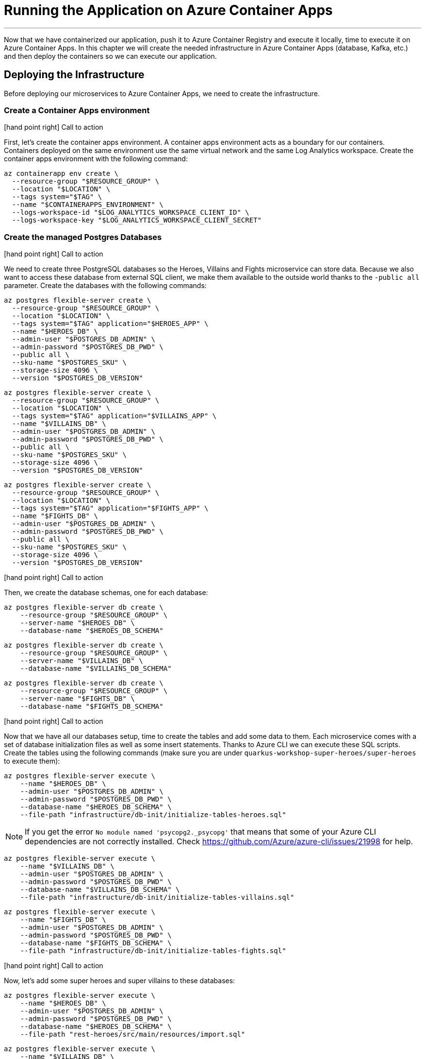 [[azure-aca-running-app]]
= Running the Application on Azure Container Apps

'''

Now that we have containerized our application, push it to Azure Container Registry and execute it locally, time to execute it on Azure Container Apps.
In this chapter we will create the needed infrastructure in Azure Container Apps (database, Kafka, etc.) and then deploy the containers so we can execute our application.

== Deploying the Infrastructure

Before deploying our microservices to Azure Container Apps, we need to create the infrastructure.

=== Create a Container Apps environment

icon:hand-point-right[role="red", size=2x] [red big]#Call to action#

First, let's create the container apps environment.
A container apps environment acts as a boundary for our containers.
Containers deployed on the same environment use the same virtual network and the same Log Analytics workspace.
Create the container apps environment with the following command:

[source,shell]
----
az containerapp env create \
  --resource-group "$RESOURCE_GROUP" \
  --location "$LOCATION" \
  --tags system="$TAG" \
  --name "$CONTAINERAPPS_ENVIRONMENT" \
  --logs-workspace-id "$LOG_ANALYTICS_WORKSPACE_CLIENT_ID" \
  --logs-workspace-key "$LOG_ANALYTICS_WORKSPACE_CLIENT_SECRET"
----

=== Create the managed Postgres Databases

icon:hand-point-right[role="red", size=2x] [red big]#Call to action#

We need to create three PostgreSQL databases so the Heroes, Villains and Fights microservice can store data.
Because we also want to access these database from external SQL client, we make them available to the outside world thanks to the `-public all` parameter.
Create the databases with the following commands:

[source,shell]
----
az postgres flexible-server create \
  --resource-group "$RESOURCE_GROUP" \
  --location "$LOCATION" \
  --tags system="$TAG" application="$HEROES_APP" \
  --name "$HEROES_DB" \
  --admin-user "$POSTGRES_DB_ADMIN" \
  --admin-password "$POSTGRES_DB_PWD" \
  --public all \
  --sku-name "$POSTGRES_SKU" \
  --storage-size 4096 \
  --version "$POSTGRES_DB_VERSION"
----

[source,shell]
----
az postgres flexible-server create \
  --resource-group "$RESOURCE_GROUP" \
  --location "$LOCATION" \
  --tags system="$TAG" application="$VILLAINS_APP" \
  --name "$VILLAINS_DB" \
  --admin-user "$POSTGRES_DB_ADMIN" \
  --admin-password "$POSTGRES_DB_PWD" \
  --public all \
  --sku-name "$POSTGRES_SKU" \
  --storage-size 4096 \
  --version "$POSTGRES_DB_VERSION"
----

[source,shell]
----
az postgres flexible-server create \
  --resource-group "$RESOURCE_GROUP" \
  --location "$LOCATION" \
  --tags system="$TAG" application="$FIGHTS_APP" \
  --name "$FIGHTS_DB" \
  --admin-user "$POSTGRES_DB_ADMIN" \
  --admin-password "$POSTGRES_DB_PWD" \
  --public all \
  --sku-name "$POSTGRES_SKU" \
  --storage-size 4096 \
  --version "$POSTGRES_DB_VERSION"
----

icon:hand-point-right[role="red", size=2x] [red big]#Call to action#

Then, we create the database schemas, one for each database:

[source,shell]
----
az postgres flexible-server db create \
    --resource-group "$RESOURCE_GROUP" \
    --server-name "$HEROES_DB" \
    --database-name "$HEROES_DB_SCHEMA"
----

[source,shell]
----
az postgres flexible-server db create \
    --resource-group "$RESOURCE_GROUP" \
    --server-name "$VILLAINS_DB" \
    --database-name "$VILLAINS_DB_SCHEMA"
----

[source,shell]
----
az postgres flexible-server db create \
    --resource-group "$RESOURCE_GROUP" \
    --server-name "$FIGHTS_DB" \
    --database-name "$FIGHTS_DB_SCHEMA"
----

icon:hand-point-right[role="red", size=2x] [red big]#Call to action#

Now that we have all our databases setup, time to create the tables and add some data to them.
Each microservice comes with a set of database initialization files as well as some insert statements.
Thanks to Azure CLI we can execute these SQL scripts.
Create the tables using the following commands (make sure you are under `quarkus-workshop-super-heroes/super-heroes` to execute them):

[source,shell]
----
az postgres flexible-server execute \
    --name "$HEROES_DB" \
    --admin-user "$POSTGRES_DB_ADMIN" \
    --admin-password "$POSTGRES_DB_PWD" \
    --database-name "$HEROES_DB_SCHEMA" \
    --file-path "infrastructure/db-init/initialize-tables-heroes.sql"
----

[NOTE]
====
If you get the error `No module named 'psycopg2._psycopg'` that means that some of your Azure CLI dependencies are not correctly installed.
Check https://github.com/Azure/azure-cli/issues/21998 for help.
====

[source,shell]
----
az postgres flexible-server execute \
    --name "$VILLAINS_DB" \
    --admin-user "$POSTGRES_DB_ADMIN" \
    --admin-password "$POSTGRES_DB_PWD" \
    --database-name "$VILLAINS_DB_SCHEMA" \
    --file-path "infrastructure/db-init/initialize-tables-villains.sql"
----

[source,shell]
----
az postgres flexible-server execute \
    --name "$FIGHTS_DB" \
    --admin-user "$POSTGRES_DB_ADMIN" \
    --admin-password "$POSTGRES_DB_PWD" \
    --database-name "$FIGHTS_DB_SCHEMA" \
    --file-path "infrastructure/db-init/initialize-tables-fights.sql"
----

icon:hand-point-right[role="red", size=2x] [red big]#Call to action#

Now, let's add some super heroes and super villains to these databases:

[source,shell]
----
az postgres flexible-server execute \
    --name "$HEROES_DB" \
    --admin-user "$POSTGRES_DB_ADMIN" \
    --admin-password "$POSTGRES_DB_PWD" \
    --database-name "$HEROES_DB_SCHEMA" \
    --file-path "rest-heroes/src/main/resources/import.sql"
----

[source,shell]
----
az postgres flexible-server execute \
    --name "$VILLAINS_DB" \
    --admin-user "$POSTGRES_DB_ADMIN" \
    --admin-password "$POSTGRES_DB_PWD" \
    --database-name "$VILLAINS_DB_SCHEMA" \
    --file-path "rest-villains/src/main/resources/import.sql"
----

[source,shell]
----
az postgres flexible-server execute \
    --name "$FIGHTS_DB" \
    --admin-user "$POSTGRES_DB_ADMIN" \
    --admin-password "$POSTGRES_DB_PWD" \
    --database-name "$FIGHTS_DB_SCHEMA" \
    --file-path "rest-fights/src/main/resources/import.sql"
----


You can check the content of the tables with the following commands:

[source,shell]
----
az postgres flexible-server execute \
    --name "$HEROES_DB" \
    --admin-user "$POSTGRES_DB_ADMIN" \
    --admin-password "$POSTGRES_DB_PWD" \
    --database-name "$HEROES_DB_SCHEMA" \
    --querytext "select * from hero"
----

[source,shell]
----
az postgres flexible-server execute \
    --name "$VILLAINS_DB" \
    --admin-user "$POSTGRES_DB_ADMIN" \
    --admin-password "$POSTGRES_DB_PWD" \
    --database-name "$VILLAINS_DB_SCHEMA" \
    --querytext "select * from villain"
----

[source,shell]
----
az postgres flexible-server execute \
    --name "$FIGHTS_DB" \
    --admin-user "$POSTGRES_DB_ADMIN" \
    --admin-password "$POSTGRES_DB_PWD" \
    --database-name "$FIGHTS_DB_SCHEMA" \
    --querytext "select * from fight"
----

=== Create the Managed Kafka

The Fight microservice communicates with the Statistics microservice through Kafka.
We need to create an Azure event hub for that.

icon:hand-point-right[role="red", size=2x] [red big]#Call to action#

[source,shell]
----
az eventhubs namespace create \
  --resource-group "$RESOURCE_GROUP" \
  --location "$LOCATION" \
  --tags system="$TAG" application="$FIGHTS_APP" \
  --name "$KAFKA_NAMESPACE"
----

Then, create the Kafka topic where the messages will be sent to and consumed from:

[source,shell]
----
az eventhubs eventhub create \
  --resource-group "$RESOURCE_GROUP" \
  --name "$KAFKA_TOPIC" \
  --namespace-name "$KAFKA_NAMESPACE"
----

To configure Kafka in the Fight and Statistics microservices, get the connection string with the following commands:

[source,shell]
----
KAFKA_CONNECTION_STRING=$(az eventhubs namespace authorization-rule keys list \
  --resource-group "$RESOURCE_GROUP" \
  --namespace-name "$KAFKA_NAMESPACE" \
  --name RootManageSharedAccessKey \
  --output json | jq -r .primaryConnectionString)

JAAS_CONFIG='org.apache.kafka.common.security.plain.PlainLoginModule required username="$ConnectionString" password="'
KAFKA_JAAS_CONFIG="${JAAS_CONFIG}${KAFKA_CONNECTION_STRING}\";"

echo $KAFKA_CONNECTION_STRING
echo $KAFKA_JAAS_CONFIG
----

If you log into the https://portal.azure.com[Azure Portal] you should see the following created resources.

image::azure-portal-3.png[]

== Deploying the Applications

Now that the Azure Container Apps environment is all set, we need to deploy our microservices to Azure Container Apps.
So let's create an instance of Container Apps for each of our microservices and User Interface.

[NOTE]
====
If you haven't built the containers and push them to your own Azure Container Registry, you need to change some environment variables.
That means, that instead of having `REGISTRY="superheroesregistry"$UNIQUE_IDENTIFIER`, you need to change it to `REGISTRY="superheroesregistry` (so it uses the common registry).

[source,shell]
----
REGISTRY="superheroesregistry"

REGISTRY_URL=$(az acr show \
  --resource-group "$RESOURCE_GROUP" \
  --name "$REGISTRY" \
  --query "loginServer" \
  --output tsv)

HEROES_IMAGE="${REGISTRY_URL}/${HEROES_APP}:${IMAGES_TAG}"
VILLAINS_IMAGE="${REGISTRY_URL}/${VILLAINS_APP}:${IMAGES_TAG}"
FIGHTS_IMAGE="${REGISTRY_URL}/${FIGHTS_APP}:${IMAGES_TAG}"
STATISTICS_IMAGE="${REGISTRY_URL}/${STATISTICS_APP}:${IMAGES_TAG}"
UI_IMAGE="${REGISTRY_URL}/${UI_APP}:${IMAGES_TAG}"
----

====

=== Heroes Microservice

First, the Heroes microservice.
The Heroes microservice needs to access the managed Postgres database.
Therefore, we need to set the right properties using our environment variables.
Notice that the Heroes microservice has a `--min-replicas` set to 0.
That means it can scale down to zero if not used (more on that later).

icon:hand-point-right[role="red", size=2x] [red big]#Call to action#

Create the Heroes container app with the following command:

[source,shell]
----
az containerapp create \
  --resource-group "$RESOURCE_GROUP" \
  --tags system="$TAG" application="$HEROES_APP" \
  --image "$HEROES_IMAGE" \
  --name "$HEROES_APP" \
  --environment "$CONTAINERAPPS_ENVIRONMENT" \
  --ingress external \
  --target-port 8083 \
  --min-replicas 0 \
  --env-vars QUARKUS_HIBERNATE_ORM_DATABASE_GENERATION=validate \
             QUARKUS_HIBERNATE_ORM_SQL_LOAD_SCRIPT=no-file \
             QUARKUS_DATASOURCE_USERNAME="$POSTGRES_DB_ADMIN" \
             QUARKUS_DATASOURCE_PASSWORD="$POSTGRES_DB_PWD" \
             QUARKUS_DATASOURCE_REACTIVE_URL="$HEROES_DB_CONNECT_STRING"
----

The following command sets the URL of the deployed application to the `HEROES_URL` variable:

[source,shell]
----
HEROES_URL="https://$(az containerapp ingress show \
    --resource-group "$RESOURCE_GROUP" \
    --name "$HEROES_APP" \
    --output json | jq -r .fqdn)"

echo $HEROES_URL
----

You can now invoke the Hero microservice APIs with:

[source,shell]
----
curl "$HEROES_URL/api/heroes/hello"
curl "$HEROES_URL/api/heroes" | jq
----

To access the logs of the Heroes microservice, you can write the following query:

[source,shell]
----
az monitor log-analytics query \
  --workspace $LOG_ANALYTICS_WORKSPACE_CLIENT_ID \
  --analytics-query "ContainerAppConsoleLogs_CL | where ContainerAppName_s == '$HEROES_APP' | project ContainerAppName_s, Log_s, TimeGenerated " \
  --output table
----

[WARNING]
====
You might have to wait to be able to get the logs.
Log analytics can take some time to get initialized.
====

=== Villains Microservice

The Villain microservice also needs to access the managed Postgres database, so we need to set the right variables.

icon:hand-point-right[role="red", size=2x] [red big]#Call to action#

Notice the minimum of replicas is also set to 0:

[source,shell]
----
az containerapp create \
  --resource-group "$RESOURCE_GROUP" \
  --tags system="$TAG" application="$VILLAINS_APP" \
  --image "$VILLAINS_IMAGE" \
  --name "$VILLAINS_APP" \
  --environment "$CONTAINERAPPS_ENVIRONMENT" \
  --ingress external \
  --target-port 8084 \
  --min-replicas 0 \
  --env-vars QUARKUS_HIBERNATE_ORM_DATABASE_GENERATION=validate \
             QUARKUS_HIBERNATE_ORM_SQL_LOAD_SCRIPT=no-file \
             QUARKUS_DATASOURCE_USERNAME="$POSTGRES_DB_ADMIN" \
             QUARKUS_DATASOURCE_PASSWORD="$POSTGRES_DB_PWD" \
             QUARKUS_DATASOURCE_JDBC_URL="$VILLAINS_DB_CONNECT_STRING"
----

The following command sets the URL of the deployed application to the `VILLAINS_URL` variable:

[source,shell]
----
VILLAINS_URL="https://$(az containerapp ingress show \
    --resource-group "$RESOURCE_GROUP" \
    --name "$VILLAINS_APP" \
    --output json | jq -r .fqdn)"

echo $VILLAINS_URL
----

You can now invoke the Hero microservice APIs with:

[source,shell]
----
curl "$VILLAINS_URL/api/villains/hello"
curl "$VILLAINS_URL/api/villains" | jq
----

To access the logs of the Villain microservice, you can write the following query:

[source,shell]
----
az monitor log-analytics query \
  --workspace $LOG_ANALYTICS_WORKSPACE_CLIENT_ID \
  --analytics-query "ContainerAppConsoleLogs_CL | where ContainerAppName_s == '$VILLAINS_APP' | project ContainerAppName_s, Log_s, TimeGenerated " \
  --output table
----

=== Statistics Microservice

The Statistics microservice listens to a Kafka topics and consumes all the fights.

icon:hand-point-right[role="red", size=2x] [red big]#Call to action#

Create the Statistics container application with the following command:

[source,shell]
----
az containerapp create \
  --resource-group "$RESOURCE_GROUP" \
  --tags system="$TAG" application="$STATISTICS_APP" \
  --image "$STATISTICS_IMAGE" \
  --name "$STATISTICS_APP" \
  --environment "$CONTAINERAPPS_ENVIRONMENT" \
  --ingress external \
  --target-port 8085 \
  --min-replicas 0 \
  --env-vars KAFKA_BOOTSTRAP_SERVERS="$KAFKA_BOOTSTRAP_SERVERS" \
             KAFKA_SECURITY_PROTOCOL=SASL_SSL \
             KAFKA_SASL_MECHANISM=PLAIN \
             KAFKA_SASL_JAAS_CONFIG="$KAFKA_JAAS_CONFIG"
----

The following command sets the URL of the deployed application to the `STATISTICS_URL` variable:

[source,shell]
----
STATISTICS_URL="https://$(az containerapp ingress show \
    --resource-group "$RESOURCE_GROUP" \
    --name "$STATISTICS_APP" \
    --output json | jq -r .fqdn)"

echo $STATISTICS_URL
----

You can now display the Statistics UI with:

[source,shell]
----
open "$STATISTICS_URL"
----

To access the logs of the Statistics microservice, you can write the following query:

[source,shell]
----
az monitor log-analytics query \
  --workspace $LOG_ANALYTICS_WORKSPACE_CLIENT_ID \
  --analytics-query "ContainerAppConsoleLogs_CL | where ContainerAppName_s == '$STATISTICS_APP' | project ContainerAppName_s, Log_s, TimeGenerated " \
  --output table
----

=== Fights Microservice

The Fight microservice invokes the Heroes and Villains microservices, sends fight messages to a Kafka topics and stores the fights into a MongoDB database.
We need to configure Kafka (same connection string as the one used by the Statistics microservice) as well as the Postgres database.
As for the microservice invocations, you need to set the URLs of both Heroes and Villains microservices.

icon:hand-point-right[role="red", size=2x] [red big]#Call to action#

Create the Fights container application with the following command:

[source,shell]
----
az containerapp create \
  --resource-group "$RESOURCE_GROUP" \
  --tags system="$TAG" application="$FIGHTS_APP" \
  --image "$FIGHTS_IMAGE" \
  --name "$FIGHTS_APP" \
  --environment "$CONTAINERAPPS_ENVIRONMENT" \
  --ingress external \
  --target-port 8082 \
  --min-replicas 0 \
  --env-vars QUARKUS_HIBERNATE_ORM_DATABASE_GENERATION=validate \
             QUARKUS_HIBERNATE_ORM_SQL_LOAD_SCRIPT=no-file \
             QUARKUS_DATASOURCE_USERNAME="$POSTGRES_DB_ADMIN" \
             QUARKUS_DATASOURCE_PASSWORD="$POSTGRES_DB_PWD" \
             QUARKUS_DATASOURCE_JDBC_URL="$FIGHTS_DB_CONNECT_STRING" \
             KAFKA_BOOTSTRAP_SERVERS="$KAFKA_BOOTSTRAP_SERVERS" \
             KAFKA_SECURITY_PROTOCOL=SASL_SSL \
             KAFKA_SASL_MECHANISM=PLAIN \
             KAFKA_SASL_JAAS_CONFIG="$KAFKA_JAAS_CONFIG" \
             IO_QUARKUS_WORKSHOP_SUPERHEROES_FIGHT_CLIENT_HEROPROXY_MP_REST_URL="$HEROES_URL" \
             IO_QUARKUS_WORKSHOP_SUPERHEROES_FIGHT_CLIENT_VILLAINPROXY_MP_REST_URL="$VILLAINS_URL"
----

The following command sets the URL of the deployed application to the `FIGHTS_URL` variable:

[source,shell]
----
FIGHTS_URL="https://$(az containerapp ingress show \
    --resource-group "$RESOURCE_GROUP" \
    --name "$FIGHTS_APP" \
    --output json | jq -r .fqdn)"

echo $FIGHTS_URL
----

Use the following curl commands to access the Fight microservice.
Remember that we've set the minimum replicas to 0.
That means that pinging the Hero and Villain microservices might fallback (you will get a _That means that pinging the Hero and Villain microservices might fallback (you will get a That means that pinging the Hero and Villain microservices might fallback (you will get a _Could not invoke the Villains microservice_ message).
Execute several times the same curl commands so Azure Containers Apps has time to instantiate one replica and process the requests:

[source,shell]
----
curl "$FIGHTS_URL/api/fights/hello"
curl "$FIGHTS_URL/api/fights" | jq
curl "$FIGHTS_URL/api/fights/randomfighters" | jq
----

To access the logs of the Fight microservice, you can write the following query:

[source,shell]
----
az monitor log-analytics query \
  --workspace $LOG_ANALYTICS_WORKSPACE_CLIENT_ID \
  --analytics-query "ContainerAppConsoleLogs_CL | where ContainerAppName_s == '$FIGHTS_APP' | project ContainerAppName_s, Log_s, TimeGenerated " \
  --output table
----

=== Super Hero UI

Like for the previous microservices, we will be deploying the UI as Docker image as we did for the previous microservices.
But we could have also deployed the Super Hero UI using Azure Static Webapps which is suited for Angular applications.
If you are interested in this approach, you can check https://azure.microsoft.com/services/app-service/static/[Azure Static Webapps].

icon:hand-point-right[role="red", size=2x] [red big]#Call to action#

For now, let's continue with Azure Container Apps and deploy the UI as a Docker image with the following command:

[source,shell]
----
az containerapp create \
  --resource-group "$RESOURCE_GROUP" \
  --tags system="$TAG" application="$UI_APP" \
  --image "$UI_IMAGE" \
  --name "$UI_APP" \
  --environment "$CONTAINERAPPS_ENVIRONMENT" \
  --ingress external \
  --target-port 8080 \
  --env-vars API_BASE_URL="$FIGHTS_URL"
----

[source,shell]
----
UI_URL="https://$(az containerapp ingress show \
    --resource-group "$RESOURCE_GROUP" \
    --name "$UI_APP" \
    --output json | jq -r .fqdn)"

echo $UI_URL
----

[source,shell]
----
open "$UI_URL"
----

== Running the Application

Now that the entire infrastructure is created and the microservices deployed, you can use all the following commands to either, directly invoke the APIs, or use the user interfaces:

[source,shell]
----
curl "$HEROES_URL/api/heroes" | jq
curl "$VILLAINS_URL/api/villains" | jq
curl "$FIGHTS_URL/api/fights/randomfighters" | jq
open "$STATISTICS_URL"
open "$UI_URL"
----

